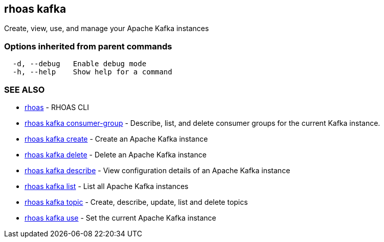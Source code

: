 == rhoas kafka

ifdef::env-github,env-browser[:relfilesuffix: .adoc]

Create, view, use, and manage your Apache Kafka instances

=== Options inherited from parent commands

....
  -d, --debug   Enable debug mode
  -h, --help    Show help for a command
....

=== SEE ALSO

* link:rhoas{relfilesuffix}[rhoas]	 - RHOAS CLI
* link:rhoas_kafka_consumer-group{relfilesuffix}[rhoas kafka consumer-group]	 - Describe, list, and delete consumer groups for the current Kafka instance.
* link:rhoas_kafka_create{relfilesuffix}[rhoas kafka create]	 - Create an Apache Kafka instance
* link:rhoas_kafka_delete{relfilesuffix}[rhoas kafka delete]	 - Delete an Apache Kafka instance
* link:rhoas_kafka_describe{relfilesuffix}[rhoas kafka describe]	 - View configuration details of an Apache Kafka instance
* link:rhoas_kafka_list{relfilesuffix}[rhoas kafka list]	 - List all Apache Kafka instances
* link:rhoas_kafka_topic{relfilesuffix}[rhoas kafka topic]	 - Create, describe, update, list and delete topics
* link:rhoas_kafka_use{relfilesuffix}[rhoas kafka use]	 - Set the current Apache Kafka instance


